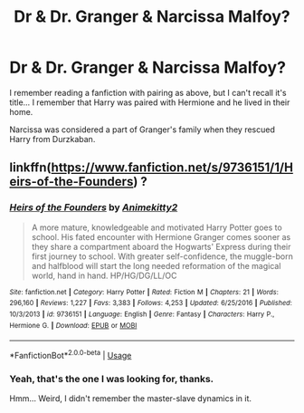 #+TITLE: Dr & Dr. Granger & Narcissa Malfoy?

* Dr & Dr. Granger & Narcissa Malfoy?
:PROPERTIES:
:Author: Zimma013
:Score: 2
:DateUnix: 1588063821.0
:DateShort: 2020-Apr-28
:FlairText: What's That Fic?
:END:
I remember reading a fanfiction with pairing as above, but I can't recall it's title... I remember that Harry was paired with Hermione and he lived in their home.

Narcissa was considered a part of Granger's family when they rescued Harry from Durzkaban.


** linkffn([[https://www.fanfiction.net/s/9736151/1/Heirs-of-the-Founders]]) ?
:PROPERTIES:
:Author: Wirenfeldt
:Score: 1
:DateUnix: 1588223061.0
:DateShort: 2020-Apr-30
:END:

*** [[https://www.fanfiction.net/s/9736151/1/][*/Heirs of the Founders/*]] by [[https://www.fanfiction.net/u/1786067/Animekitty2][/Animekitty2/]]

#+begin_quote
  A more mature, knowledgeable and motivated Harry Potter goes to school. His fated encounter with Hermione Granger comes sooner as they share a compartment aboard the Hogwarts' Express during their first journey to school. With greater self-confidence, the muggle-born and halfblood will start the long needed reformation of the magical world, hand in hand. HP/HG/DG/LL/OC
#+end_quote

^{/Site/:} ^{fanfiction.net} ^{*|*} ^{/Category/:} ^{Harry} ^{Potter} ^{*|*} ^{/Rated/:} ^{Fiction} ^{M} ^{*|*} ^{/Chapters/:} ^{21} ^{*|*} ^{/Words/:} ^{296,160} ^{*|*} ^{/Reviews/:} ^{1,227} ^{*|*} ^{/Favs/:} ^{3,383} ^{*|*} ^{/Follows/:} ^{4,253} ^{*|*} ^{/Updated/:} ^{6/25/2016} ^{*|*} ^{/Published/:} ^{10/3/2013} ^{*|*} ^{/id/:} ^{9736151} ^{*|*} ^{/Language/:} ^{English} ^{*|*} ^{/Genre/:} ^{Fantasy} ^{*|*} ^{/Characters/:} ^{Harry} ^{P.,} ^{Hermione} ^{G.} ^{*|*} ^{/Download/:} ^{[[http://www.ff2ebook.com/old/ffn-bot/index.php?id=9736151&source=ff&filetype=epub][EPUB]]} ^{or} ^{[[http://www.ff2ebook.com/old/ffn-bot/index.php?id=9736151&source=ff&filetype=mobi][MOBI]]}

--------------

*FanfictionBot*^{2.0.0-beta} | [[https://github.com/tusing/reddit-ffn-bot/wiki/Usage][Usage]]
:PROPERTIES:
:Author: FanfictionBot
:Score: 1
:DateUnix: 1588223073.0
:DateShort: 2020-Apr-30
:END:


*** Yeah, that's the one I was looking for, thanks.

Hmm... Weird, I didn't remember the master-slave dynamics in it.
:PROPERTIES:
:Author: Zimma013
:Score: 1
:DateUnix: 1589812673.0
:DateShort: 2020-May-18
:END:
